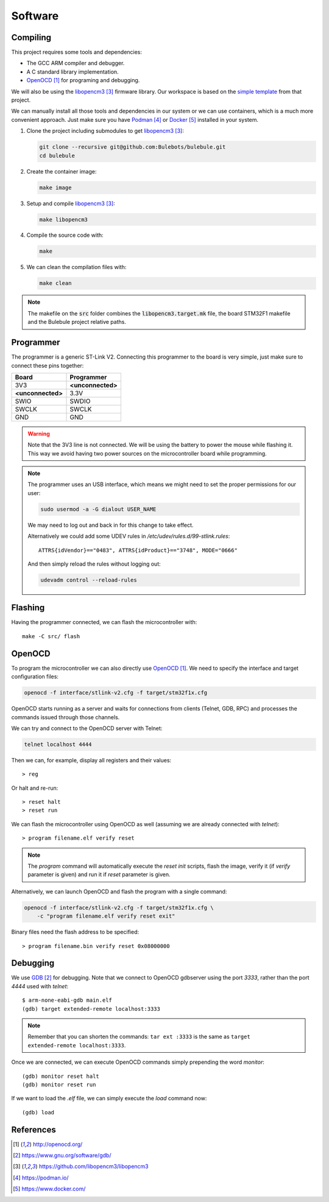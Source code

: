 ********
Software
********


Compiling
=========

This project requires some tools and dependencies:

- The GCC ARM compiler and debugger.
- A C standard library implementation.
- `OpenOCD`_ for programing and debugging.

We will also be using the `libopencm3`_ firmware library. Our workspace is
based on the `simple template
<https://github.com/libopencm3/libopencm3-template>`_ from that project.

We can manually install all those tools and dependencies in our system or we
can use containers, which is a much more convenient approach. Just make sure
you have `Podman`_ or `Docker`_ installed in your system.

#. Clone the project including submodules to get `libopencm3`_:

   .. code-block:: bash

      git clone --recursive git@github.com:Bulebots/bulebule.git
      cd bulebule

#. Create the container image:

   .. code-block:: bash

      make image

#. Setup and compile `libopencm3`_:

   .. code-block:: bash

      make libopencm3

#. Compile the source code with:

   .. code-block:: bash

      make

#. We can clean the compilation files with:

   .. code-block:: bash

      make clean


.. note:: The makefile on the :code:`src` folder combines the
   :code:`libopencm3.target.mk` file, the board STM32F1 makefile and the
   Bulebule project relative paths.


.. index:: programmer

Programmer
==========

The programmer is a generic ST-Link V2. Connecting this programmer to the
board is very simple, just make sure to connect these pins together:

===================  ===================
Board                Programmer
===================  ===================
3V3                  **<unconnected>**
**<unconnected>**    3.3V
SWIO                 SWDIO
SWCLK                SWCLK
GND                  GND
===================  ===================

.. warning:: Note that the 3V3 line is not connected. We will be using the
   battery to power the mouse while flashing it. This way we avoid having two
   power sources on the microcontroller board while programming.

.. note:: The programmer uses an USB interface, which means we might need to
   set the proper permissions for our user:

   .. code-block:: bash

      sudo usermod -a -G dialout USER_NAME

   We may need to log out and back in for this change to take effect.

   Alternatively we could add some UDEV rules in
   `/etc/udev/rules.d/99-stlink.rules`::

      ATTRS{idVendor}=="0483", ATTRS{idProduct}=="3748", MODE="0666"

   And then simply reload the rules without logging out:

   .. code-block:: bash

      udevadm control --reload-rules


Flashing
========

Having the programmer connected, we can flash the microcontroller with::

   make -C src/ flash


OpenOCD
=======

To program the microcontroller we can also directly use `OpenOCD`_. We need to
specify the interface and target configuration files:

.. code-block:: bash

   openocd -f interface/stlink-v2.cfg -f target/stm32f1x.cfg

OpenOCD starts running as a server and waits for connections from clients
(Telnet, GDB, RPC) and processes the commands issued through those channels.

We can try and connect to the OpenOCD server with Telnet:

.. code-block:: bash

   telnet localhost 4444

Then we can, for example, display all registers and their values::

   > reg

Or halt and re-run::

   > reset halt
   > reset run

We can flash the microcontroller using OpenOCD as well (assuming we are already
connected with `telnet`)::

   > program filename.elf verify reset

.. note:: The `program` command will automatically execute the `reset init`
   scripts, flash the image, verify it (if `verify` parameter is given) and
   run it if `reset` parameter is given.

Alternatively, we can launch OpenOCD and flash the program with a single
command:

.. code-block:: bash

   openocd -f interface/stlink-v2.cfg -f target/stm32f1x.cfg \
       -c "program filename.elf verify reset exit"

Binary files need the flash address to be specified::

   > program filename.bin verify reset 0x08000000


Debugging
=========

We use `GDB`_ for debugging. Note that we connect to OpenOCD gdbserver using
the port `3333`, rather than the port `4444` used with `telnet`::

   $ arm-none-eabi-gdb main.elf
   (gdb) target extended-remote localhost:3333

.. note:: Remember that you can shorten the commands: ``tar ext :3333`` is
   the same as ``target extended-remote localhost:3333``.

Once we are connected, we can execute OpenOCD commands simply prepending the
word `monitor`::

   (gdb) monitor reset halt
   (gdb) monitor reset run

If we want to load the `.elf` file, we can simply execute the `load` command
now::

   (gdb) load


References
==========

.. target-notes::

.. _`OpenOCD`:
  http://openocd.org/
.. _`GDB`:
  https://www.gnu.org/software/gdb/
.. _`libopencm3`:
  https://github.com/libopencm3/libopencm3
.. _`Podman`:
  https://podman.io/
.. _`Docker`:
  https://www.docker.com/
